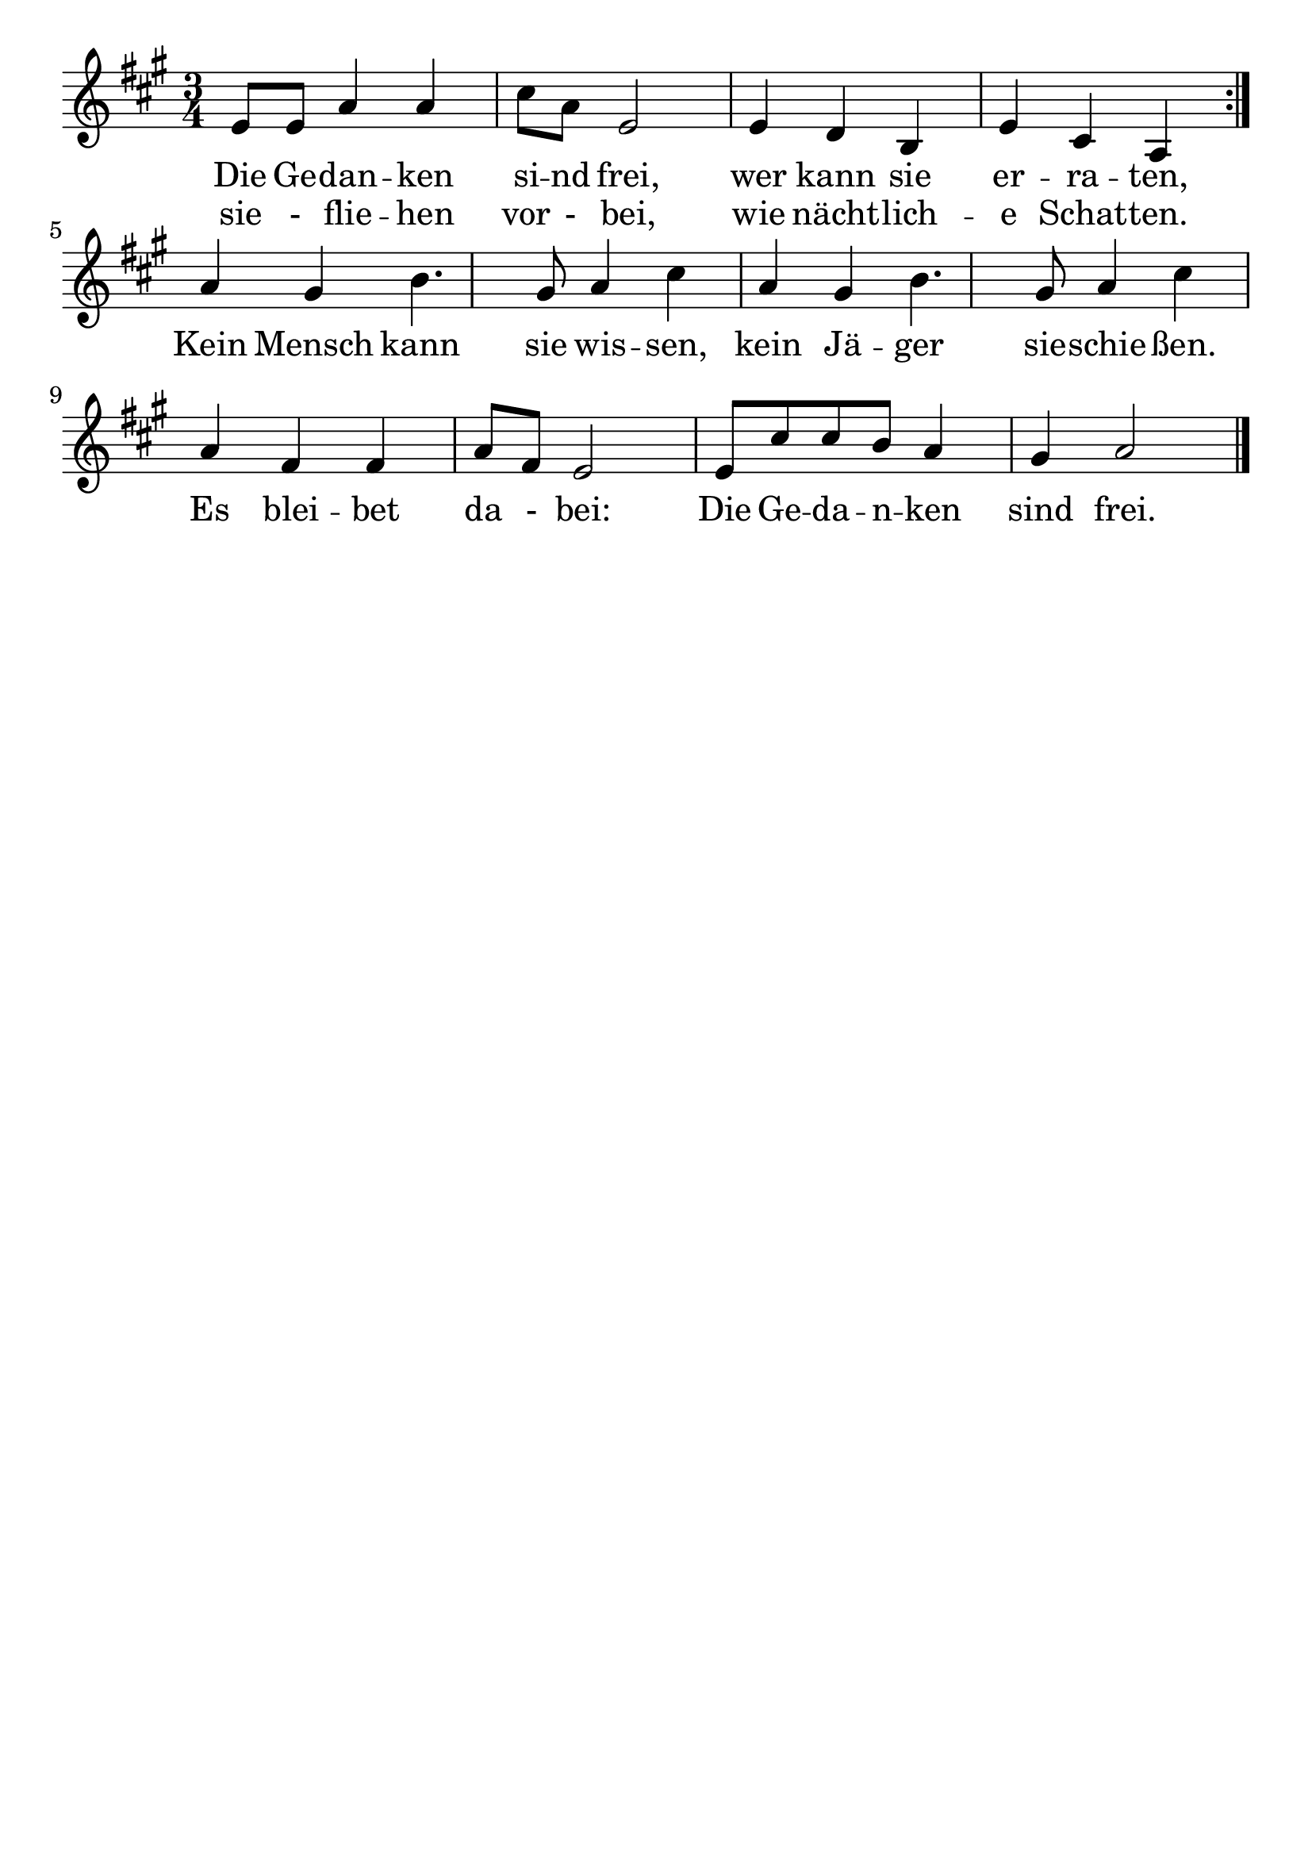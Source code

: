 \version "2.24.4"
\header {tagline=""}
\paper  {
myStaffSize = #20
#(define fonts (make-pango-font-tree 
    "Latin Modern Roman" "Latin Modern Sans" "Latin Modern Mono"
    (/ myStaffSize 20)))
}
#(set-global-staff-size 25)

musicOne = \relative {
  \key a \major % Tonart
  \time 3/4
  %\alternative{{e8 e8}{e4}}
  \repeat volta 2 {e'8 e8 a4 a4 | cis8 a8 e2 | e4 d4 b4 | e4 cis4 a4 }\break
  a'4 gis4 b4. gis8 a4 cis4 a4 gis4 b4. gis8 a4 cis4 \break
  a4 fis4 fis4 a8 fis8 e2 e8 cis'8 cis8 b8 a4 gis4 a2 \bar "|."
}
verseOne = \lyricmode {
  <<
    {Die Ge -- dan -- ken si -- nd frei, wer kann sie er -- ra -- ten,}
    \new Lyrics {
      \set associatedVoice = "melody"
      sie - flie -- hen vor - bei, wie nächt -- lich -- e Schat -- ten.
    }
  >>
  Kein Mensch kann sie wis -- sen, kein Jä -- ger sie -- schie -- ßen.
  Es blei -- bet da - bei: Die Ge -- da -- n -- ken sind frei.
}

\score {
  <<
    \new Staff {
      \new Voice = "melody" {
        \relative {
          \musicOne
        }
      }
    }
    \new Lyrics \lyricsto "melody" {
      \verseOne
    }
  >>
  \layout {
    indent = 0.0
  }
}
\score {
  \unfoldRepeats
  <<
    \new Staff {
      \new Voice = "melody" {
        \relative {
          \musicOne
        }
      }
    }
    \new Lyrics \lyricsto "melody" {
      \verseOne
    }
  >>
  \midi {
    \tempo 2 = 68
  }
}
